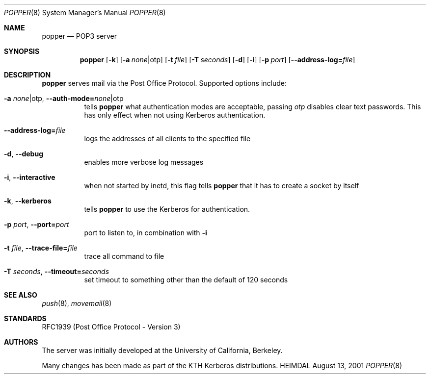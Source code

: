 .\" $KTH: popper.8,v 1.6 2001/08/13 15:54:35 joda Exp $
.\"
.Dd August 13, 2001
.Dt POPPER 8
.Os HEIMDAL
.Sh NAME
.Nm popper
.Nd
POP3 server
.Sh SYNOPSIS
.Nm
.Op Fl k
.Op Fl a Ar none Ns \*(Ba Ns otp
.Op Fl t Ar file
.Op Fl T Ar seconds
.Op Fl d
.Op Fl i
.Op Fl p Ar port
.Op Fl -address-log= Ns Pa file
.Sh DESCRIPTION
.Nm
serves mail via the Post Office Protocol.  Supported options include:
.Bl -tag -width Ds
.It Xo
.Fl a Ar none Ns \*(Ba Ns otp Ns ,
.Fl -auth-mode= Ns Ar none Ns \*(Ba Ns otp
.Xc
tells
.Nm
what authentication modes are acceptable, passing
.Ar otp
disables clear text passwords. This has only effect when not using
Kerberos authentication.
.It Xo
.Fl -address-log= Ns Pa file
.Xc
logs the addresses of all clients to the specified file
.It Xo
.Fl d Ns ,
.Fl -debug
.Xc
enables more verbose log messages
.It Xo
.Fl i Ns ,
.Fl -interactive
.Xc
when not started by inetd, this flag tells
.Nm
that it has to create a socket by itself
.It Xo
.Fl k Ns ,
.Fl -kerberos
.Xc
tells
.Nm
to use the Kerberos for authentication.
.It Xo
.Fl p Ar port Ns ,
.Fl -port= Ns Ar port
.Xc
port to listen to, in combination with
.Fl i
.It Xo
.Fl t Ar file Ns ,
.Fl -trace-file= Ns Ar file
.Xc
trace all command to file
.It Xo
.Fl T Ar seconds Ns ,
.Fl -timeout= Ns Ar seconds
.Xc
set timeout to something other than the default of 120 seconds
.El
.\".Sh ENVIRONMENT
.\".Sh FILES
.\".Sh EXAMPLES
.\".Sh DIAGNOSTICS
.Sh SEE ALSO
.Xr push 8 ,
.Xr movemail 8
.Sh STANDARDS
RFC1939 (Post Office Protocol - Version 3)
.\" RFC2449 (POP3 Extension Mechanism)
.\".Sh HISTORY
.Sh AUTHORS
The server was initially developed at the University of California,
Berkeley.
.Pp
Many changes has been made as part of the KTH Kerberos distributions.
.\".Sh BUGS
